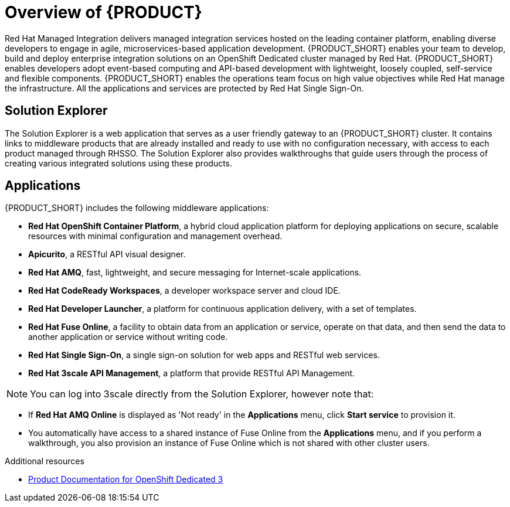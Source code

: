 [id='concept-explanation-{context}']
= Overview of {PRODUCT}

Red Hat Managed Integration delivers managed integration services hosted on the leading container platform, enabling diverse developers to engage in agile, microservices-based application development.
{PRODUCT_SHORT} enables your team to develop, build and deploy enterprise integration solutions on an OpenShift Dedicated cluster managed by Red Hat.
{PRODUCT_SHORT} enables developers adopt event-based computing and API-based development with lightweight, loosely coupled, self-service and flexible components.
{PRODUCT_SHORT} enables the operations team focus on high value objectives while Red Hat manage the infrastructure. All the applications and services are protected by Red Hat Single Sign-On.

== Solution Explorer
The Solution Explorer is a web application that serves as a user friendly gateway to an {PRODUCT_SHORT} cluster.  It contains links to middleware products that are already installed and ready to use with no configuration necessary, with access to each product managed through RHSSO.
The Solution Explorer also provides walkthroughs that guide users through the process of creating various integrated solutions using these products.

== Applications
{PRODUCT_SHORT} includes the following middleware applications:

* *Red Hat OpenShift Container Platform*, a hybrid cloud application platform for deploying applications on secure, scalable resources with minimal configuration and management overhead.

* *Apicurito*, a RESTful API visual designer.

* *Red Hat AMQ*, fast, lightweight, and secure messaging for Internet-scale applications.

* *Red Hat CodeReady Workspaces*, a developer workspace server and cloud IDE.

* *Red Hat Developer Launcher*, a platform for continuous application delivery, with a set of templates.

* *Red Hat Fuse Online*, a facility to obtain data from an application or service, operate on that data, and then send the data to another application or service without writing code.

* *Red Hat Single Sign-On*, a single sign-on solution for web apps and RESTful web services.

* *Red Hat 3scale API Management*, a platform that provide RESTful API Management.

NOTE: You can log into 3scale directly from the Solution Explorer, however note that:

* If *Red Hat AMQ Online* is displayed as 'Not ready' in the *Applications* menu, click *Start service* to provision it.
* You automatically have access to a shared instance of Fuse Online from the *Applications* menu, and if you perform a walkthrough, you also provision an instance of Fuse Online which is not shared with other cluster users.

.Additional resources

* https://access.redhat.com/documentation/en-us/openshift_dedicated/3/[Product Documentation for OpenShift Dedicated 3]
